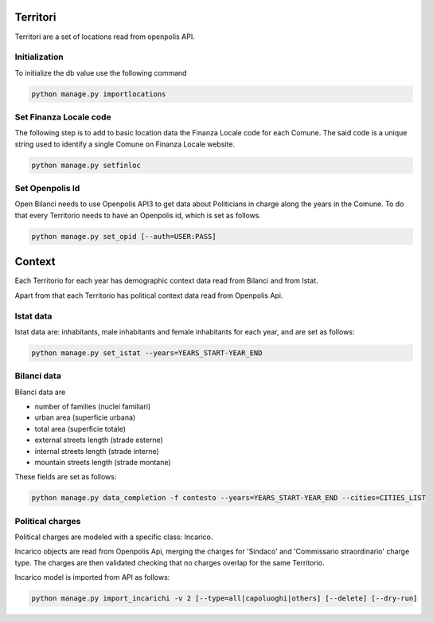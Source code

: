 Territori
=========

Territori are a set of locations read from openpolis API.


Initialization
--------------

To initialize the db value use the following command


.. code-block:: bash

    python manage.py importlocations


Set Finanza Locale code
-----------------------

The following step is to add to basic location data the Finanza Locale code for each Comune.
The said code is a unique string used to identify a single Comune on Finanza Locale website.


.. code-block:: bash

   python manage.py setfinloc
   

Set Openpolis Id
----------------

Open Bilanci needs to use Openpolis API3 to get data about Politicians in charge along the years in the Comune. 
To do that every Territorio needs to have an Openpolis id, which is set as follows.

.. code-block:: bash

    python manage.py set_opid [--auth=USER:PASS]



Context
=======

Each Territorio for each year has demographic context data read from Bilanci and from Istat.

Apart from that each Territorio has political context data read from Openpolis Api.


Istat data
----------

Istat data are: inhabitants, male inhabitants and female inhabitants for each year, and are set as follows:



.. code-block:: bash

    python manage.py set_istat --years=YEARS_START-YEAR_END
    
    
Bilanci data
------------

Bilanci data are 

- number of families (nuclei familiari)
- urban area (superficie urbana)
- total area (superficie totale)
- external streets length (strade esterne)
- internal streets length (strade interne)
- mountain streets length (strade montane)

These fields are set as follows:

.. code-block:: bash

    python manage.py data_completion -f contesto --years=YEARS_START-YEAR_END --cities=CITIES_LIST
    

Political charges
-----------------

Political charges are modeled with a specific class: Incarico.

Incarico objects are read from Openpolis Api, merging the charges for 'Sindaco' and 'Commissario straordinario' charge type.
The charges are then validated checking that no charges overlap for the same Territorio.

Incarico model is imported from API as follows:


.. code-block:: bash

    python manage.py import_incarichi -v 2 [--type=all|capoluoghi|others] [--delete] [--dry-run]
    
